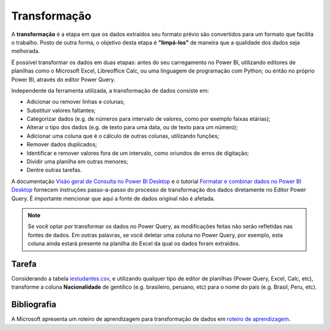 .. Coloque dois pontos antes de uma frase para comentá-la

.. _transformação:

Transformação
=============

A **transformação** é a etapa em que os dados extraídos seu formato prévio são convertidos para um formato que facilita
o trabalho. Posto de outra forma, o objetivo desta etapa é **"limpá-los"** de maneira que a qualidade dos dados seja
melhorada.

É possível transformar os dados em duas etapas: antes do seu carregamento no Power BI, utilizando editores de planilhas
como o Microsoft Excel, Libreoffice Calc, ou uma linguagem de programação com Python; ou então no próprio Power BI,
através do editor Power Query.

Independente da ferramenta utilizada, a transformação de dados consiste em:

- Adicionar ou remover linhas e colunas;
- Substituir valores faltantes;
- Categorizar dados (e.g. de números para intervalo de valores, como por exemplo faixas etárias);
- Alterar o tipo dos dados (e.g. de texto para uma data, ou de texto para um número);
- Adicionar uma coluna que é o cálculo de outras colunas, utilizando funções;
- Remover dados duplicados;
- Identificar e remover valores fora de um intervalo, como oriundos de erros de digitação;
- Dividir uma planilha em outras menores;
- Dentre outras tarefas.

A documentação
`Visão geral de Consulta no Power BI Desktop <https://learn.microsoft.com/pt-br/power-bi/transform-model/desktop-query-overview>`_
e o tutorial `Formatar e combinar dados no Power BI Desktop <https://learn.microsoft.com/pt-br/power-bi/connect-data/desktop-shape-and-combine-data>`_
fornecem instruções passo-a-passo do processo de transformação dos dados diretamente no Editor Power Query. É importante
mencionar que aqui a fonte de dados original não é afetada.

.. note::
    Se você optar por transformar os dados no Power Query, as modificações feitas não serão refletidas nas fontes de
    dados. Em outras palavras, se você deletar uma coluna no Power Query, por exemplo, esta coluna ainda estará presente
    na planilha do Excel da qual os dados foram extraídos.

Tarefa
------

Considerando a tabela `iestudantes.csv
<https://coplin-ufsm.github.io/powerbi/data/Pessoal/Base%20de%20Dados/iestudantes.csv>`_, e utilizando qualquer tipo
de editor de planilhas (Power Query, Excel, Calc, etc), transforme a coluna **Nacionalidade** de gentílico
(e.g. brasileiro, peruano, etc) para o nome do país (e.g. Brasil, Peru, etc).


Bibliografia
------------

A Microsoft apresenta um roteiro de aprendizagem para transformação de dados em
`roteiro de aprendizagem <https://learn.microsoft.com/pt-br/training/paths/prepare-data-power-bi/>`_.